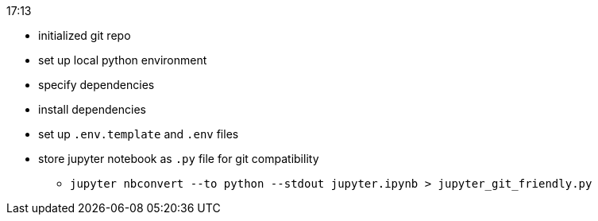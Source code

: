 .17:13
- initialized git repo
- set up local python environment
- specify dependencies
- install dependencies

- set up `.env.template` and `.env` files

- store jupyter notebook as `.py` file for git compatibility
** `jupyter nbconvert --to python --stdout jupyter.ipynb > jupyter_git_friendly.py`